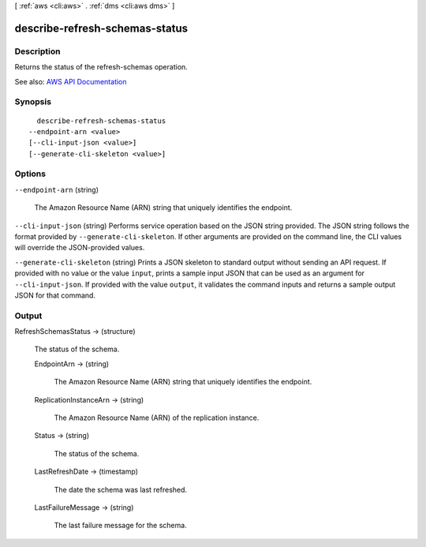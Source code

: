 [ :ref:`aws <cli:aws>` . :ref:`dms <cli:aws dms>` ]

.. _cli:aws dms describe-refresh-schemas-status:


*******************************
describe-refresh-schemas-status
*******************************



===========
Description
===========



Returns the status of the refresh-schemas operation.



See also: `AWS API Documentation <https://docs.aws.amazon.com/goto/WebAPI/dms-2016-01-01/DescribeRefreshSchemasStatus>`_


========
Synopsis
========

::

    describe-refresh-schemas-status
  --endpoint-arn <value>
  [--cli-input-json <value>]
  [--generate-cli-skeleton <value>]




=======
Options
=======

``--endpoint-arn`` (string)


  The Amazon Resource Name (ARN) string that uniquely identifies the endpoint.

  

``--cli-input-json`` (string)
Performs service operation based on the JSON string provided. The JSON string follows the format provided by ``--generate-cli-skeleton``. If other arguments are provided on the command line, the CLI values will override the JSON-provided values.

``--generate-cli-skeleton`` (string)
Prints a JSON skeleton to standard output without sending an API request. If provided with no value or the value ``input``, prints a sample input JSON that can be used as an argument for ``--cli-input-json``. If provided with the value ``output``, it validates the command inputs and returns a sample output JSON for that command.



======
Output
======

RefreshSchemasStatus -> (structure)

  

  The status of the schema.

  

  EndpointArn -> (string)

    

    The Amazon Resource Name (ARN) string that uniquely identifies the endpoint.

    

    

  ReplicationInstanceArn -> (string)

    

    The Amazon Resource Name (ARN) of the replication instance.

    

    

  Status -> (string)

    

    The status of the schema.

    

    

  LastRefreshDate -> (timestamp)

    

    The date the schema was last refreshed.

    

    

  LastFailureMessage -> (string)

    

    The last failure message for the schema.

    

    

  

